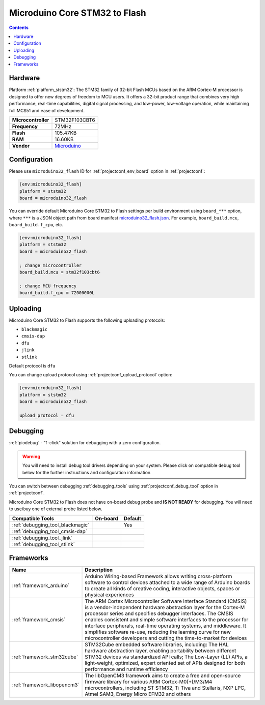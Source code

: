 
.. _board_ststm32_microduino32_flash:

Microduino Core STM32 to Flash
==============================

.. contents::

Hardware
--------

Platform :ref:`platform_ststm32`: The STM32 family of 32-bit Flash MCUs based on the ARM Cortex-M processor is designed to offer new degrees of freedom to MCU users. It offers a 32-bit product range that combines very high performance, real-time capabilities, digital signal processing, and low-power, low-voltage operation, while maintaining full MCS51 and ease of development.

.. list-table::

  * - **Microcontroller**
    - STM32F103CBT6
  * - **Frequency**
    - 72MHz
  * - **Flash**
    - 105.47KB
  * - **RAM**
    - 16.60KB
  * - **Vendor**
    - `Microduino <http://wiki.microduinoinc.com/Microduino-Module_CoreSTM32?utm_source=platformio.org&utm_medium=docs>`__


Configuration
-------------

Please use ``microduino32_flash`` ID for :ref:`projectconf_env_board` option in :ref:`projectconf`:

.. code-block:: ini

  [env:microduino32_flash]
  platform = ststm32
  board = microduino32_flash

You can override default Microduino Core STM32 to Flash settings per build environment using
``board_***`` option, where ``***`` is a JSON object path from
board manifest `microduino32_flash.json <https://github.com/platformio/platform-ststm32/blob/master/boards/microduino32_flash.json>`_. For example,
``board_build.mcu``, ``board_build.f_cpu``, etc.

.. code-block:: ini

  [env:microduino32_flash]
  platform = ststm32
  board = microduino32_flash

  ; change microcontroller
  board_build.mcu = stm32f103cbt6

  ; change MCU frequency
  board_build.f_cpu = 72000000L


Uploading
---------
Microduino Core STM32 to Flash supports the following uploading protocols:

* ``blackmagic``
* ``cmsis-dap``
* ``dfu``
* ``jlink``
* ``stlink``

Default protocol is ``dfu``

You can change upload protocol using :ref:`projectconf_upload_protocol` option:

.. code-block:: ini

  [env:microduino32_flash]
  platform = ststm32
  board = microduino32_flash

  upload_protocol = dfu

Debugging
---------

:ref:`piodebug` - "1-click" solution for debugging with a zero configuration.

.. warning::
    You will need to install debug tool drivers depending on your system.
    Please click on compatible debug tool below for the further
    instructions and configuration information.

You can switch between debugging :ref:`debugging_tools` using
:ref:`projectconf_debug_tool` option in :ref:`projectconf`.

Microduino Core STM32 to Flash does not have on-board debug probe and **IS NOT READY** for debugging. You will need to use/buy one of external probe listed below.

.. list-table::
  :header-rows:  1

  * - Compatible Tools
    - On-board
    - Default
  * - :ref:`debugging_tool_blackmagic`
    -
    - Yes
  * - :ref:`debugging_tool_cmsis-dap`
    -
    -
  * - :ref:`debugging_tool_jlink`
    -
    -
  * - :ref:`debugging_tool_stlink`
    -
    -

Frameworks
----------
.. list-table::
    :header-rows:  1

    * - Name
      - Description

    * - :ref:`framework_arduino`
      - Arduino Wiring-based Framework allows writing cross-platform software to control devices attached to a wide range of Arduino boards to create all kinds of creative coding, interactive objects, spaces or physical experiences

    * - :ref:`framework_cmsis`
      - The ARM Cortex Microcontroller Software Interface Standard (CMSIS) is a vendor-independent hardware abstraction layer for the Cortex-M processor series and specifies debugger interfaces. The CMSIS enables consistent and simple software interfaces to the processor for interface peripherals, real-time operating systems, and middleware. It simplifies software re-use, reducing the learning curve for new microcontroller developers and cutting the time-to-market for devices

    * - :ref:`framework_stm32cube`
      - STM32Cube embedded software libraries, including: The HAL hardware abstraction layer, enabling portability between different STM32 devices via standardized API calls; The Low-Layer (LL) APIs, a light-weight, optimized, expert oriented set of APIs designed for both performance and runtime efficiency

    * - :ref:`framework_libopencm3`
      - The libOpenCM3 framework aims to create a free and open-source firmware library for various ARM Cortex-M0(+)/M3/M4 microcontrollers, including ST STM32, Ti Tiva and Stellaris, NXP LPC, Atmel SAM3, Energy Micro EFM32 and others
